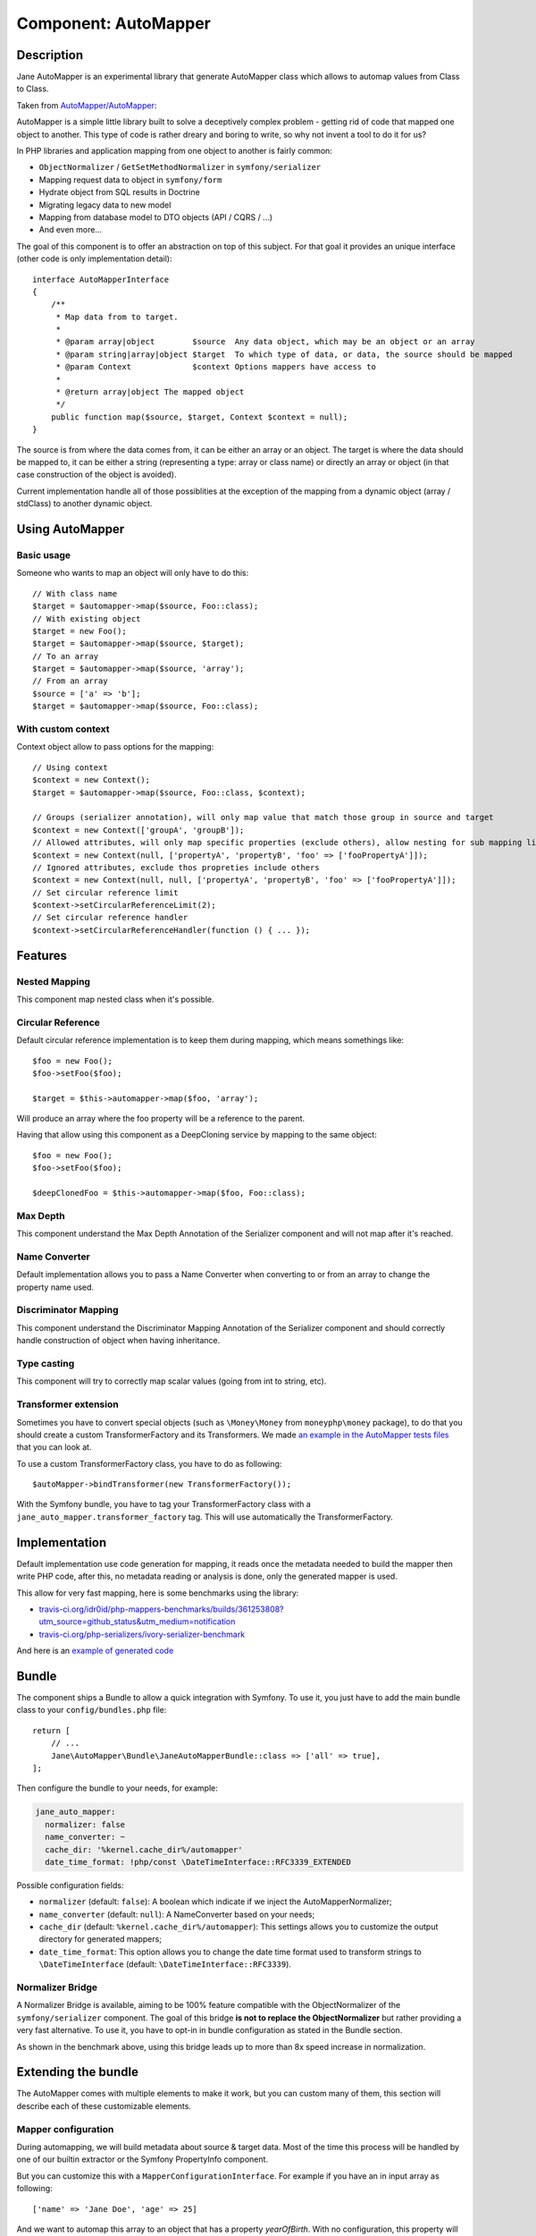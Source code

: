 Component: AutoMapper
=====================

Description
-----------

Jane AutoMapper is an experimental library that generate AutoMapper class which allows to automap values from Class to Class.

Taken from `AutoMapper/AutoMapper`_:

AutoMapper is a simple little library built to solve a deceptively complex problem - getting rid of code that mapped one object to another. This type of code is rather dreary and boring to write, so why not invent a tool to do it for us?

In PHP libraries and application mapping from one object to another is fairly common:

- ``ObjectNormalizer`` / ``GetSetMethodNormalizer`` in ``symfony/serializer``
- Mapping request data to object in ``symfony/form``
- Hydrate object from SQL results in Doctrine
- Migrating legacy data to new model
- Mapping from database model to DTO objects (API / CQRS / ...)
- And even more...

The goal of this component is to offer an abstraction on top of this subject.
For that goal it provides an unique interface (other code is only implementation detail)::

    interface AutoMapperInterface
    {
        /**
         * Map data from to target.
         *
         * @param array|object        $source  Any data object, which may be an object or an array
         * @param string|array|object $target  To which type of data, or data, the source should be mapped
         * @param Context             $context Options mappers have access to
         *
         * @return array|object The mapped object
         */
        public function map($source, $target, Context $context = null);
    }

The source is from where the data comes from, it can be either an array or an object.
The target is where the data should be mapped to, it can be either a string (representing a type: array or class name) or directly an array or object (in that case construction of the object is avoided).

Current implementation handle all of those possiblities at the exception of the mapping from a dynamic object (array / stdClass) to another dynamic object.

.. _`AutoMapper/AutoMapper`: https://github.com/AutoMapper/AutoMapper

Using AutoMapper
----------------

Basic usage
~~~~~~~~~~~

Someone who wants to map an object will only have to do this::

    // With class name
    $target = $automapper->map($source, Foo::class);
    // With existing object
    $target = new Foo();
    $target = $automapper->map($source, $target);
    // To an array
    $target = $automapper->map($source, 'array');
    // From an array
    $source = ['a' => 'b'];
    $target = $automapper->map($source, Foo::class);


With custom context
~~~~~~~~~~~~~~~~~~~

Context object allow to pass options for the mapping::

    // Using context
    $context = new Context();
    $target = $automapper->map($source, Foo::class, $context);

    // Groups (serializer annotation), will only map value that match those group in source and target
    $context = new Context(['groupA', 'groupB']);
    // Allowed attributes, will only map specific properties (exclude others), allow nesting for sub mapping like the serializer component
    $context = new Context(null, ['propertyA', 'propertyB', 'foo' => ['fooPropertyA']]);
    // Ignored attributes, exclude thos propreties include others
    $context = new Context(null, null, ['propertyA', 'propertyB', 'foo' => ['fooPropertyA']]);
    // Set circular reference limit
    $context->setCircularReferenceLimit(2);
    // Set circular reference handler
    $context->setCircularReferenceHandler(function () { ... });

Features
--------

Nested Mapping
~~~~~~~~~~~~~~

This component map nested class when it's possible.

Circular Reference
~~~~~~~~~~~~~~~~~~

Default circular reference implementation is to keep them during mapping, which means somethings like::

    $foo = new Foo();
    $foo->setFoo($foo);

    $target = $this->automapper->map($foo, 'array');

Will produce an array where the foo property will be a reference to the parent.

Having that allow using this component as a DeepCloning service by mapping to the same object::

    $foo = new Foo();
    $foo->setFoo($foo);

    $deepClonedFoo = $this->automapper->map($foo, Foo::class);

Max Depth
~~~~~~~~~

This component understand the Max Depth Annotation of the Serializer component and will not map after it's reached.

Name Converter
~~~~~~~~~~~~~~

Default implementation allows you to pass a Name Converter when converting to or from an array to change the property name used.

Discriminator Mapping
~~~~~~~~~~~~~~~~~~~~~

This component understand the Discriminator Mapping Annotation of the Serializer component and should correctly handle construction of object when having inheritance.

Type casting
~~~~~~~~~~~~

This component will try to correctly map scalar values (going from int to string, etc).

Transformer extension
~~~~~~~~~~~~~~~~~~~~~

Sometimes you have to convert special objects (such as ``\Money\Money`` from ``moneyphp\money`` package), to do that you should create a
custom TransformerFactory and its Transformers. We made `an example in the AutoMapper tests files`_ that you can look at.

To use a custom TransformerFactory class, you have to do as following::

    $autoMapper->bindTransformer(new TransformerFactory());

With the Symfony bundle, you have to tag your TransformerFactory class with a ``jane_auto_mapper.transformer_factory`` tag.
This will use automatically the TransformerFactory.

.. _`an example in the AutoMapper tests files`: https://github.com/janephp/janephp/tree/next/src/AutoMapper/Tests/Fixtures/Transformer

Implementation
--------------

Default implementation use code generation for mapping, it reads once the metadata needed to build the mapper then write PHP code, after this, no metadata reading or analysis is done, only the generated mapper is used.

This allow for very fast mapping, here is some benchmarks using the library:

* `travis-ci.org/idr0id/php-mappers-benchmarks/builds/361253808?utm_source=github_status&utm_medium=notification`_
* `travis-ci.org/php-serializers/ivory-serializer-benchmark`_

.. _`travis-ci.org/idr0id/php-mappers-benchmarks/builds/361253808?utm_source=github_status&utm_medium=notification`: https://travis-ci.org/idr0id/php-mappers-benchmarks/builds/361253808?utm_source=github_status&utm_medium=notification
.. _`travis-ci.org/php-serializers/ivory-serializer-benchmark`: https://travis-ci.org/php-serializers/ivory-serializer-benchmark

And here is an `example of generated code`_

.. _`example of generated code`: https://gist.github.com/joelwurtz/7ee48dd768f6d39ccc78d6ab7bdea22a

Bundle
------

The component ships a Bundle to allow a quick integration with Symfony.
To use it, you just have to add the main bundle class to your ``config/bundles.php`` file::

    return [
        // ...
        Jane\AutoMapper\Bundle\JaneAutoMapperBundle::class => ['all' => true],
    ];

Then configure the bundle to your needs, for example:

.. code-block:: yaml

    jane_auto_mapper:
      normalizer: false
      name_converter: ~
      cache_dir: '%kernel.cache_dir%/automapper'
      date_time_format: !php/const \DateTimeInterface::RFC3339_EXTENDED

Possible configuration fields:

* ``normalizer`` (default: ``false``):  A boolean which indicate if we inject the AutoMapperNormalizer;
* ``name_converter`` (default: ``null``): A NameConverter based on your needs;
* ``cache_dir`` (default: ``%kernel.cache_dir%/automapper``): This settings allows you to customize the output directory for generated mappers;
* ``date_time_format``: This option allows you to change the date time format used to transform strings to ``\DateTimeInterface`` (default: ``\DateTimeInterface::RFC3339``).

Normalizer Bridge
~~~~~~~~~~~~~~~~~

A Normalizer Bridge is available, aiming to be 100% feature compatible with the ObjectNormalizer of the ``symfony/serializer`` component. The goal of this bridge **is not to replace the ObjectNormalizer** but rather providing a very fast alternative.
To use it, you have to opt-in in bundle configuration as stated in the Bundle section.

As shown in the benchmark above, using this bridge leads up to more than 8x speed increase in normalization.

Extending the bundle
--------------------

The AutoMapper comes with multiple elements to make it work, but you can custom many of them, this section will describe each of these customizable elements.

Mapper configuration
~~~~~~~~~~~~~~~~~~~~

During automapping, we will build metadata about source & target data.
Most of the time this process will be handled by one of our builtin extractor or the Symfony PropertyInfo component.

But you can customize this with a ``MapperConfigurationInterface``. For example if you have an in input array as following::

    ['name' => 'Jane Doe', 'age' => 25]

And we want to automap this array to an object that has a property `yearOfBirth`. With no configuration, this property
will be skipped since there is no matching field in the array, but we can make a custom Mapper configuration to fill it.

We want to calculate this field based on the current year minus the ``age`` field. Here is a custom
Mapper configuration definition following our example::

    use Jane\AutoMapper\Bundle\Configuration\MapperConfigurationInterface;

    class UserMapperConfiguration implements Configuration\MapperConfigurationInterface
    {
        public function getSource(): string
        {
            return 'array';
        }

        public function getTarget(): string
        {
            return \Jane\AutoMapper\Tests\Fixtures\UserDTO::class;
        }

        public function process(MapperGeneratorMetadataInterface $metadata): void
        {
            $metadata->forMember('yearOfBirth', function (array $user) {
                return ((int) date('Y')) - ((int) $user['age']);
            });
        }
    }

This example will map the `yearOfBirth` field as stated!

If you are using the Bundle, any class implementing the ``MapperConfigurationInterface`` interface will be
autoconfigured and linked to the AutoMapper instance.

Transformer
~~~~~~~~~~~

Sometimes we need to manage more complex objects that need specific behavior during mapping. For example the
``Money\Money`` object `from the Money PHP library`_ has a lot of properties we don't want to manage and can confuse
the AutoMapper since it will try to map any properties.

For this kind of objects we need a custom TransformerFactory, you can see `such a class in our test suite`_. You also
need to implement the ``TransformerFactoryInterface`` interface in order to autoregister this factory in the
AutoMapper.

.. _`from the Money PHP library`: https://github.com/moneyphp/money
.. _`such a class in our test suite`: https://github.com/janephp/janephp/tree/next/src/AutoMapper/Bundle/Tests/Resources/app/Transformer

NameConverter
~~~~~~~~~~~~~

As in Symfony, we have the possibility to overload the property names with NameConverter (see. `related serializer documentation`_).

We can use the same behavior in the AutoMapper thanks to the ``name_converter`` configuration field. You have to give a
service implementing the ``AdvancedNameConverterInterface`` interface.

.. _`related serializer documentation`: https://symfony.com/doc/current/components/serializer.html#configure-name-conversion-using-metadata
